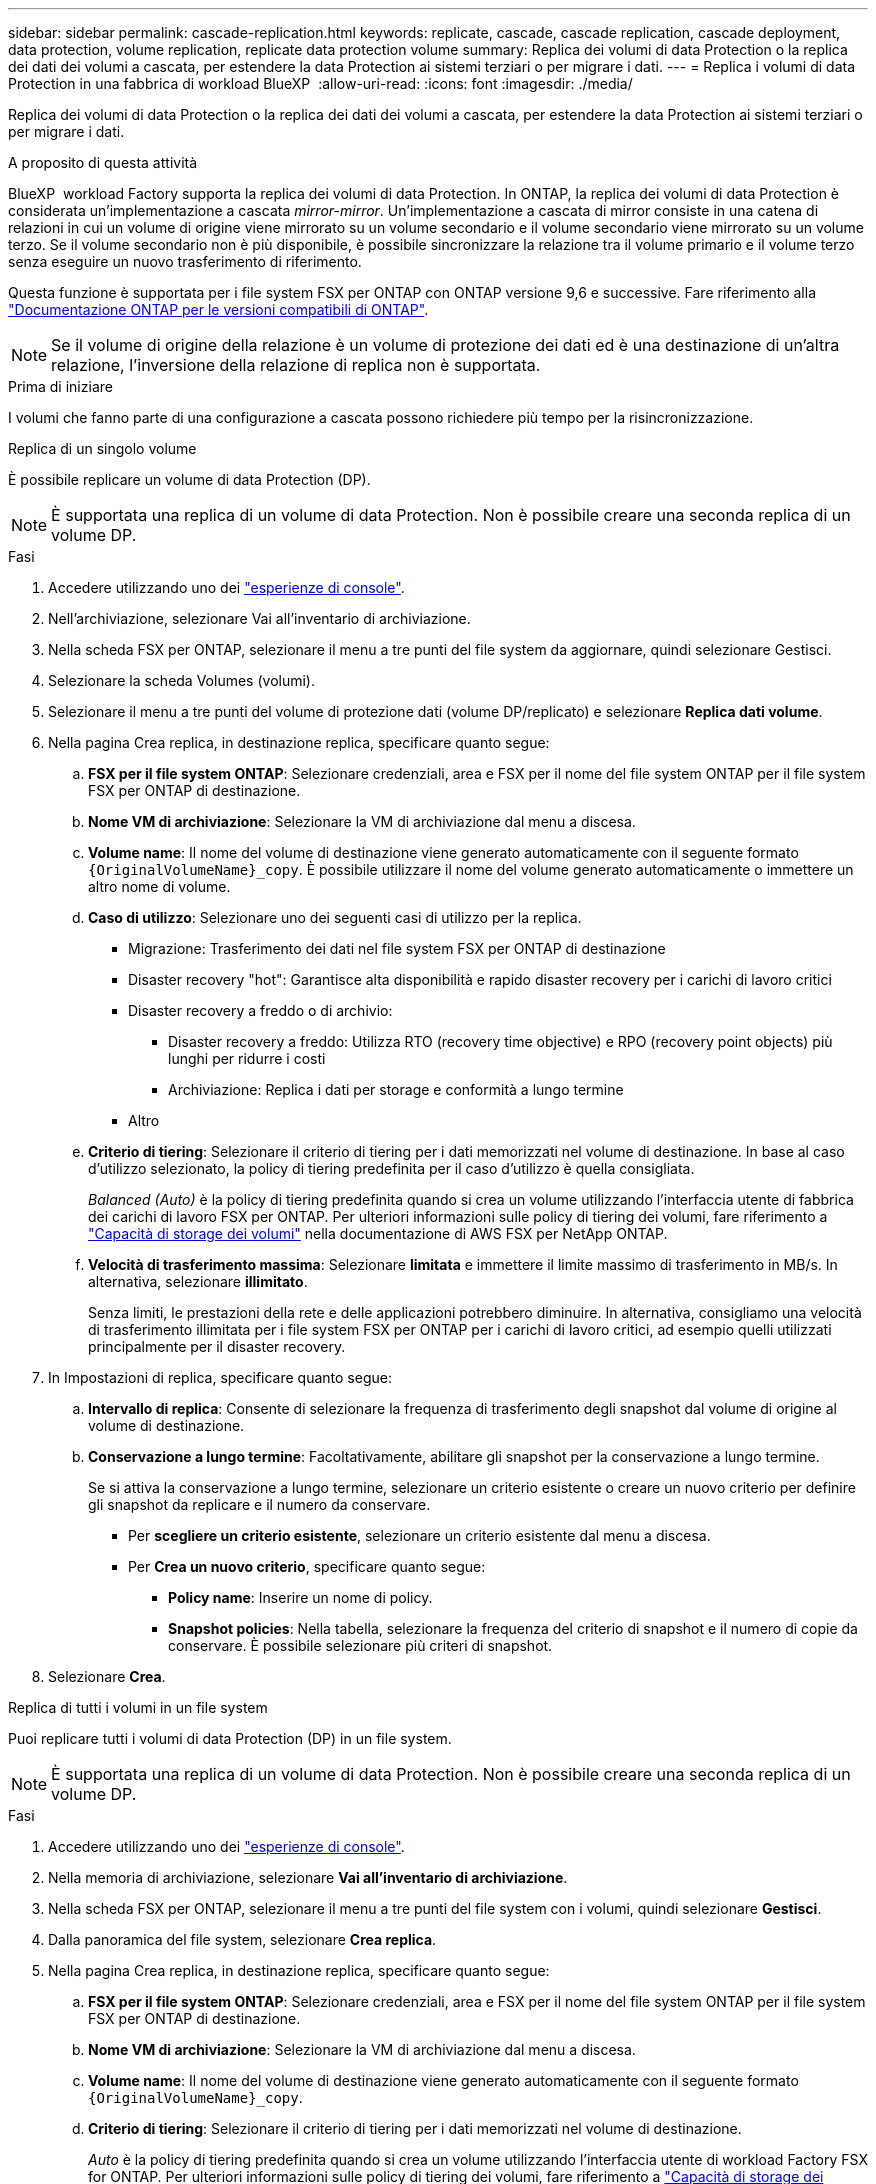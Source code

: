 ---
sidebar: sidebar 
permalink: cascade-replication.html 
keywords: replicate, cascade, cascade replication, cascade deployment, data protection, volume replication, replicate data protection volume 
summary: Replica dei volumi di data Protection o la replica dei dati dei volumi a cascata, per estendere la data Protection ai sistemi terziari o per migrare i dati. 
---
= Replica i volumi di data Protection in una fabbrica di workload BlueXP 
:allow-uri-read: 
:icons: font
:imagesdir: ./media/


[role="lead"]
Replica dei volumi di data Protection o la replica dei dati dei volumi a cascata, per estendere la data Protection ai sistemi terziari o per migrare i dati.

.A proposito di questa attività
BlueXP  workload Factory supporta la replica dei volumi di data Protection. In ONTAP, la replica dei volumi di data Protection è considerata un'implementazione a cascata _mirror-mirror_. Un'implementazione a cascata di mirror consiste in una catena di relazioni in cui un volume di origine viene mirrorato su un volume secondario e il volume secondario viene mirrorato su un volume terzo. Se il volume secondario non è più disponibile, è possibile sincronizzare la relazione tra il volume primario e il volume terzo senza eseguire un nuovo trasferimento di riferimento.

Questa funzione è supportata per i file system FSX per ONTAP con ONTAP versione 9,6 e successive. Fare riferimento alla link:https://docs.netapp.com/us-en/ontap/data-protection/compatible-ontap-versions-snapmirror-concept.html#snapmirror-disaster-recovery-relationships["Documentazione ONTAP per le versioni compatibili di ONTAP"^].


NOTE: Se il volume di origine della relazione è un volume di protezione dei dati ed è una destinazione di un'altra relazione, l'inversione della relazione di replica non è supportata.

.Prima di iniziare
I volumi che fanno parte di una configurazione a cascata possono richiedere più tempo per la risincronizzazione.

[role="tabbed-block"]
====
.Replica di un singolo volume
--
È possibile replicare un volume di data Protection (DP).


NOTE: È supportata una replica di un volume di data Protection. Non è possibile creare una seconda replica di un volume DP.

.Fasi
. Accedere utilizzando uno dei link:https://docs.netapp.com/us-en/workload-setup-admin/console-experiences.html["esperienze di console"^].
. Nell'archiviazione, selezionare Vai all'inventario di archiviazione.
. Nella scheda FSX per ONTAP, selezionare il menu a tre punti del file system da aggiornare, quindi selezionare Gestisci.
. Selezionare la scheda Volumes (volumi).
. Selezionare il menu a tre punti del volume di protezione dati (volume DP/replicato) e selezionare *Replica dati volume*.
. Nella pagina Crea replica, in destinazione replica, specificare quanto segue:
+
.. *FSX per il file system ONTAP*: Selezionare credenziali, area e FSX per il nome del file system ONTAP per il file system FSX per ONTAP di destinazione.
.. *Nome VM di archiviazione*: Selezionare la VM di archiviazione dal menu a discesa.
.. *Volume name*: Il nome del volume di destinazione viene generato automaticamente con il seguente formato `{OriginalVolumeName}_copy`. È possibile utilizzare il nome del volume generato automaticamente o immettere un altro nome di volume.
.. *Caso di utilizzo*: Selezionare uno dei seguenti casi di utilizzo per la replica.
+
*** Migrazione: Trasferimento dei dati nel file system FSX per ONTAP di destinazione
*** Disaster recovery "hot": Garantisce alta disponibilità e rapido disaster recovery per i carichi di lavoro critici
*** Disaster recovery a freddo o di archivio:
+
**** Disaster recovery a freddo: Utilizza RTO (recovery time objective) e RPO (recovery point objects) più lunghi per ridurre i costi
**** Archiviazione: Replica i dati per storage e conformità a lungo termine


*** Altro


.. *Criterio di tiering*: Selezionare il criterio di tiering per i dati memorizzati nel volume di destinazione. In base al caso d'utilizzo selezionato, la policy di tiering predefinita per il caso d'utilizzo è quella consigliata.
+
_Balanced (Auto)_ è la policy di tiering predefinita quando si crea un volume utilizzando l'interfaccia utente di fabbrica dei carichi di lavoro FSX per ONTAP. Per ulteriori informazioni sulle policy di tiering dei volumi, fare riferimento a link:https://docs.aws.amazon.com/fsx/latest/ONTAPGuide/volume-storage-capacity.html#data-tiering-policy["Capacità di storage dei volumi"^] nella documentazione di AWS FSX per NetApp ONTAP.

.. *Velocità di trasferimento massima*: Selezionare *limitata* e immettere il limite massimo di trasferimento in MB/s. In alternativa, selezionare *illimitato*.
+
Senza limiti, le prestazioni della rete e delle applicazioni potrebbero diminuire. In alternativa, consigliamo una velocità di trasferimento illimitata per i file system FSX per ONTAP per i carichi di lavoro critici, ad esempio quelli utilizzati principalmente per il disaster recovery.



. In Impostazioni di replica, specificare quanto segue:
+
.. *Intervallo di replica*: Consente di selezionare la frequenza di trasferimento degli snapshot dal volume di origine al volume di destinazione.
.. *Conservazione a lungo termine*: Facoltativamente, abilitare gli snapshot per la conservazione a lungo termine.
+
Se si attiva la conservazione a lungo termine, selezionare un criterio esistente o creare un nuovo criterio per definire gli snapshot da replicare e il numero da conservare.

+
*** Per *scegliere un criterio esistente*, selezionare un criterio esistente dal menu a discesa.
*** Per *Crea un nuovo criterio*, specificare quanto segue:
+
**** *Policy name*: Inserire un nome di policy.
**** *Snapshot policies*: Nella tabella, selezionare la frequenza del criterio di snapshot e il numero di copie da conservare. È possibile selezionare più criteri di snapshot.






. Selezionare *Crea*.


--
.Replica di tutti i volumi in un file system
--
Puoi replicare tutti i volumi di data Protection (DP) in un file system.


NOTE: È supportata una replica di un volume di data Protection. Non è possibile creare una seconda replica di un volume DP.

.Fasi
. Accedere utilizzando uno dei link:https://docs.netapp.com/us-en/workload-setup-admin/console-experiences.html["esperienze di console"^].
. Nella memoria di archiviazione, selezionare *Vai all'inventario di archiviazione*.
. Nella scheda FSX per ONTAP, selezionare il menu a tre punti del file system con i volumi, quindi selezionare *Gestisci*.
. Dalla panoramica del file system, selezionare *Crea replica*.
. Nella pagina Crea replica, in destinazione replica, specificare quanto segue:
+
.. *FSX per il file system ONTAP*: Selezionare credenziali, area e FSX per il nome del file system ONTAP per il file system FSX per ONTAP di destinazione.
.. *Nome VM di archiviazione*: Selezionare la VM di archiviazione dal menu a discesa.
.. *Volume name*: Il nome del volume di destinazione viene generato automaticamente con il seguente formato `{OriginalVolumeName}_copy`.
.. *Criterio di tiering*: Selezionare il criterio di tiering per i dati memorizzati nel volume di destinazione.
+
_Auto_ è la policy di tiering predefinita quando si crea un volume utilizzando l'interfaccia utente di workload Factory FSX for ONTAP. Per ulteriori informazioni sulle policy di tiering dei volumi, fare riferimento a link:https://docs.aws.amazon.com/fsx/latest/ONTAPGuide/volume-storage-capacity.html#data-tiering-policy["Capacità di storage dei volumi"^]nella documentazione di AWS FSX per NetApp ONTAP.

.. *Velocità di trasferimento massima*: Selezionare *limitata* e immettere il limite massimo di trasferimento in MIB/s. In alternativa, selezionare *illimitato*.
+
Senza limiti, le prestazioni della rete e delle applicazioni potrebbero diminuire. In alternativa, consigliamo una velocità di trasferimento illimitata per i file system FSX per ONTAP per i carichi di lavoro critici, ad esempio quelli utilizzati principalmente per il disaster recovery.



. In Impostazioni di replica, specificare quanto segue:
+
.. *Intervallo di replica*: Consente di selezionare la frequenza di trasferimento degli snapshot dal volume di origine al volume di destinazione.
.. *Conservazione a lungo termine*: Facoltativamente, abilitare gli snapshot per la conservazione a lungo termine.
+
Se si attiva la conservazione a lungo termine, selezionare un criterio esistente o creare un nuovo criterio per definire gli snapshot da replicare e il numero da conservare.

+
*** Per *scegliere un criterio esistente*, selezionare un criterio esistente dal menu a discesa.
*** Per *Crea un nuovo criterio*, specificare quanto segue:
+
**** *Policy name*: Inserire un nome di policy.
**** *Snapshot policies*: Nella tabella, selezionare la frequenza del criterio di snapshot e il numero di copie da conservare. È possibile selezionare più criteri di snapshot.






. Selezionare *Crea*.


--
====
.Risultato
Il volume o i volumi replicati vengono replicati e visualizzati nella scheda *Relazioni di replica* nel file system FSX for ONTAP di destinazione.
